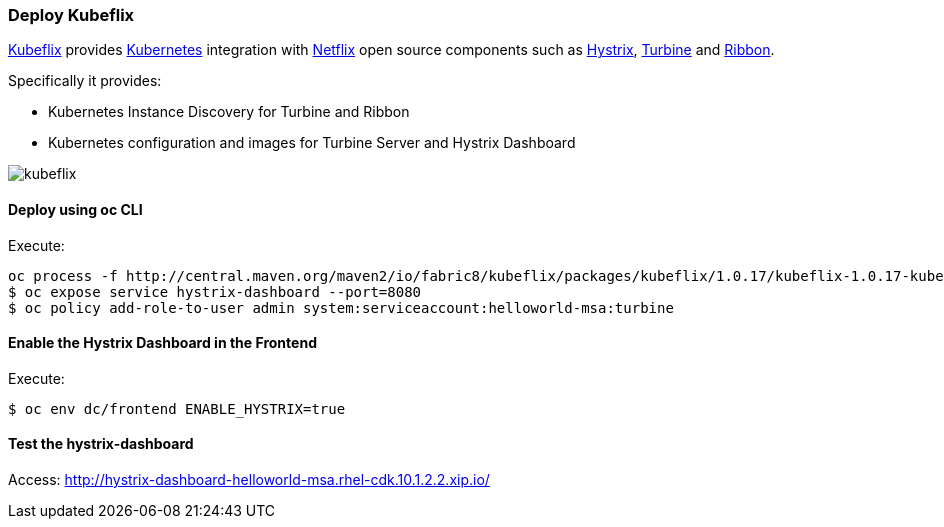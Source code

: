 // JBoss, Home of Professional Open Source
// Copyright 2016, Red Hat, Inc. and/or its affiliates, and individual
// contributors by the @authors tag. See the copyright.txt in the
// distribution for a full listing of individual contributors.
//
// Licensed under the Apache License, Version 2.0 (the "License");
// you may not use this file except in compliance with the License.
// You may obtain a copy of the License at
// http://www.apache.org/licenses/LICENSE-2.0
// Unless required by applicable law or agreed to in writing, software
// distributed under the License is distributed on an "AS IS" BASIS,
// WITHOUT WARRANTIES OR CONDITIONS OF ANY KIND, either express or implied.
// See the License for the specific language governing permissions and
// limitations under the License.

### Deploy Kubeflix

https://github.com/fabric8io/kubeflix[Kubeflix] provides http://kubernetes.io/[Kubernetes] integration with https://netflix.github.io/[Netflix] open source components such as https://github.com/Netflix/Hystrix[Hystrix], https://github.com/Netflix/Turbine[Turbine] and https://github.com/Netflix/Ribbon[Ribbon].

Specifically it provides:

* Kubernetes Instance Discovery for Turbine and Ribbon
* Kubernetes configuration and images for Turbine Server and Hystrix Dashboard

image::images/kubeflix.png[]

#### Deploy using oc CLI

Execute:

----
oc process -f http://central.maven.org/maven2/io/fabric8/kubeflix/packages/kubeflix/1.0.17/kubeflix-1.0.17-kubernetes.yml | oc create -f -
$ oc expose service hystrix-dashboard --port=8080
$ oc policy add-role-to-user admin system:serviceaccount:helloworld-msa:turbine
----

#### Enable the Hystrix Dashboard in the Frontend

Execute:
----
$ oc env dc/frontend ENABLE_HYSTRIX=true
----

#### Test the hystrix-dashboard

Access: http://hystrix-dashboard-helloworld-msa.rhel-cdk.10.1.2.2.xip.io/

